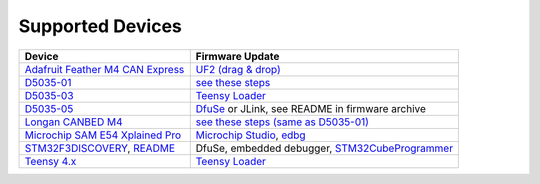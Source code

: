 Supported Devices
=================

+----------------------------------------------------------------------------------------------------+---------------------------------------------------------------------------------------------------------------------------------------------------------------------------------+
| Device                                                                                             | Firmware Update                                                                                                                                                                 |
+====================================================================================================+=================================================================================================================================================================================+
| `Adafruit Feather M4 CAN Express`_                                                                 | `UF2 (drag & drop) <https://learn.adafruit.com/adafruit-feather-m0-express-designed-for-circuit-python-circuitpython/uf2-bootloader-details>`_                                  |
+----------------------------------------------------------------------------------------------------+---------------------------------------------------------------------------------------------------------------------------------------------------------------------------------+
| D5035-01_                                                                                          | `see these steps <README.D5035-01.md>`_                                                                                                                                         |
+----------------------------------------------------------------------------------------------------+---------------------------------------------------------------------------------------------------------------------------------------------------------------------------------+
| D5035-03_                                                                                          | `Teensy Loader`_                                                                                                                                                                |
+----------------------------------------------------------------------------------------------------+---------------------------------------------------------------------------------------------------------------------------------------------------------------------------------+
| D5035-05_                                                                                          | DfuSe_ or JLink, see README in firmware archive                                                                                                                                 |
+----------------------------------------------------------------------------------------------------+---------------------------------------------------------------------------------------------------------------------------------------------------------------------------------+
| `Longan CANBED M4`_                                                                                | `see these steps (same as D5035-01) <README.D5035-01.md>`_                                                                                                                      |
+----------------------------------------------------------------------------------------------------+---------------------------------------------------------------------------------------------------------------------------------------------------------------------------------+
| `Microchip SAM E54 Xplained Pro <https://www.microchip.com/en-us/development-tool/atsame54-xpro>`_ | `Microchip Studio <https://www.microchip.com/en-us/development-tools-tools-and-software/microchip-studio-for-avr-and-sam-devices>`_, `edbg <https://github.com/ataradov/edbg>`_ |
+----------------------------------------------------------------------------------------------------+---------------------------------------------------------------------------------------------------------------------------------------------------------------------------------+
| STM32F3DISCOVERY_, `README <README.stm32f3discovery.rst>`_                                         | DfuSe, embedded debugger, STM32CubeProgrammer_                                                                                                                                  |
+----------------------------------------------------------------------------------------------------+---------------------------------------------------------------------------------------------------------------------------------------------------------------------------------+
| `Teensy 4.x <README.teensy_4x.rst>`_                                                               | `Teensy Loader`_                                                                                                                                                                |
+----------------------------------------------------------------------------------------------------+---------------------------------------------------------------------------------------------------------------------------------------------------------------------------------+

.. _`Adafruit Feather M4 CAN Express`: https://www.adafruit.com/product/4759
.. _D5035-01: https://github.com/RudolphRiedel/USB_CAN-FD
.. _D5035-03: https://github.com/RudolphRiedel/USB_CAN-FD
.. _D5035-05: https://github.com/RudolphRiedel/USB_CAN-FD
.. _DfuSe: https://dfu-util.sourceforge.net/dfuse.html
.. _`Longan CANBED M4`: https://docs.longan-labs.cc/1030013/
.. _STM32CubeProgrammer: https://www.st.com/en/development-tools/stm32cubeprog.html
.. _STM32F3DISCOVERY: https://www.st.com/en/evaluation-tools/stm32f3discovery.html
.. _`Teensy Loader`: https://www.pjrc.com/teensy/loader.html

